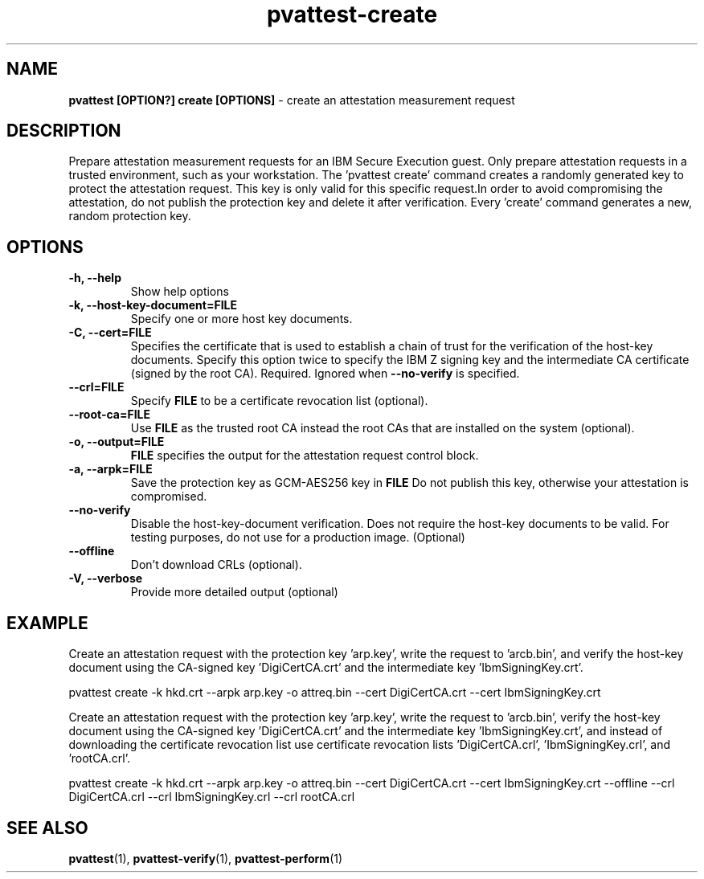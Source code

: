 .\" Copyright 2022 IBM Corp.
.\" s390-tools is free software; you can redistribute it and/or modify
.\" it under the terms of the MIT license. See LICENSE for details.
.\"
.TH pvattest-create 1 "07 June 2022" "s390-tools" "Attestation Manual"
.nh
.ad l
.SH NAME
\fBpvattest [OPTION?] create [OPTIONS] \fP- create an attestation measurement request
\fB
.SH DESCRIPTION
Prepare attestation measurement requests for an IBM Secure Execution guest. Only prepare attestation requests in a trusted environment, such as your workstation. The 'pvattest create' command creates a randomly generated key to protect the attestation request. This key is only valid for this specific request.In order to avoid compromising the attestation, do not publish the protection key and delete it after verification. Every 'create' command generates a new, random protection key.
.SH OPTIONS
.TP
.B
\fB-h\fP, \fB--help\fP
Show help options
.TP
.B
\fB-k\fP, \fB--host-key-document\fP=\fBFILE\fP
Specify one or more host key documents.
.TP
.B
\fB-C\fP, \fB--cert\fP=\fBFILE\fP
Specifies  the  certificate that is used to establish a chain of trust for the verification of the host-key documents. Specify this option twice to specify the IBM Z signing key and the intermediate CA certificate (signed by the root CA). Required. Ignored when \fB--no-verify\fP is specified.
.TP
.B
\fB--crl\fP=\fBFILE\fP
Specify \fBFILE\fP to be a certificate revocation list (optional).
.TP
.B
\fB--root-ca\fP=\fBFILE\fP
Use \fBFILE\fP as the trusted root CA instead the root CAs that are installed on the system (optional).
.TP
.B
\fB-o\fP, \fB--output\fP=\fBFILE\fP
\fBFILE\fP specifies the output for the attestation request control block.
.TP
.B
\fB-a\fP, \fB--arpk\fP=\fBFILE\fP
Save the protection key as GCM-AES256 key in \fBFILE\fP Do not publish this key, otherwise your attestation is compromised.
.TP
.B
\fB--no-verify\fP
Disable the host-key-document verification. Does not require the host-key documents to be valid. For testing purposes, do not use for a production image. (Optional)
.TP
.B
\fB--offline\fP
Don't download CRLs (optional).
.TP
.B
\fB-V\fP, \fB--verbose\fP
Provide more detailed output (optional)
.SH EXAMPLE
Create an attestation request with the protection key 'arp.key', write the request to 'arcb.bin', and verify the host-key document using the CA-signed key 'DigiCertCA.crt' and the intermediate key 'IbmSigningKey.crt'.
.PP
.nf
.fam C
        pvattest create -k hkd.crt --arpk arp.key -o attreq.bin --cert DigiCertCA.crt --cert IbmSigningKey.crt

.fam T
.fi
Create an attestation request with the protection key 'arp.key', write the request to 'arcb.bin', verify the host-key document using the CA-signed key 'DigiCertCA.crt' and the intermediate key 'IbmSigningKey.crt', and instead of downloading the certificate revocation list use certificate revocation lists 'DigiCertCA.crl', 'IbmSigningKey.crl', and 'rootCA.crl'.
.PP
.nf
.fam C
        pvattest create -k hkd.crt --arpk arp.key -o attreq.bin --cert DigiCertCA.crt --cert IbmSigningKey.crt --offline --crl DigiCertCA.crl --crl IbmSigningKey.crl --crl rootCA.crl


.fam T
.fi
.SH SEE ALSO
\fBpvattest\fP(1), \fBpvattest-verify\fP(1), \fBpvattest-perform\fP(1)
